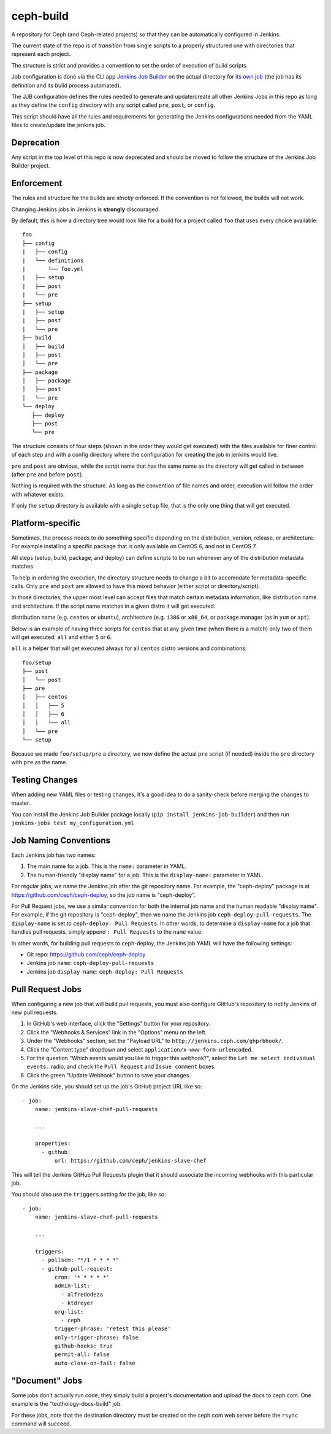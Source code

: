 ceph-build
==========
A repository for Ceph (and Ceph-related projects) so that they can be
automatically configured in Jenkins.

The current state of the repo is of *transition* from single scripts to
a properly structured one with directories that represent each project.

The structure is strict and provides a convention to set the order of execution
of build scripts.

Job configuration is done via the CLI app `Jenkins Job Builder <http://ci.openstack.org/jenkins-job-builder/>`_
on the actual directory for `its own job
<http://jenkins.ceph.com/job/jenkins-job-builder/>`_ (the job has its
definition and its build process automated).

The JJB configuration defines the rules needed to generate and update/create
all other Jenkins Jobs in this repo as long as they define the ``config``
directory with any script called ``pre``, ``post``, or ``config``.

This script should have all the rules and requirements for generating the
Jenkins configurations needed from the YAML files to create/update the jenkins
job.

Deprecation
-----------
Any script in the top level of this repo is now deprecated and should be moved
to follow the structure of the Jenkins Job Builder project.

Enforcement
-----------
The rules and structure for the builds are *strictly* enforced. If the
convention is not followed, the builds will not work.

Changing Jenkins jobs in Jenkins is **strongly** discouraged.

By default, this is how a directory tree would look like for a build for
a project called ``foo`` that uses every choice available::

    foo
    ├── config
    |   ├── config
    |   └── definitions
    |       └── foo.yml
    |   ├── setup
    |   ├── post
    |   └── pre
    ├── setup
    |   ├── setup
    |   ├── post
    |   └── pre
    ├── build
    │   ├── build
    │   ├── post
    │   └── pre
    ├── package
    │   ├── package
    │   ├── post
    │   └── pre
    └── deploy
       ├── deploy
       ├── post
       └── pre

The structure consists of four steps (shown in the order they would get
executed) with the files available for finer control of each step and with a
config directory where the configuration for creating the job in jenkins would
live.

``pre`` and ``post`` are obvious, while the script name that has the same name
as the directory will get called in between (after ``pre`` and before ``post``).

Nothing is required with the structure. As long as the convention of file names
and order, execution will follow the order with whatever exists.

If only the ``setup`` directory is available with a single ``setup`` file, that
is the only one thing that will get executed.

Platform-specific
-----------------
Sometimes, the process needs to do something specific depending on the
distribution, version, release, or architecture. For example installing
a specific package that is only available on CentOS 6, and not in CentOS 7.

All steps (setup, build, package, and deploy) can define scripts to be run
whenever any of the distribution metadata matches.

To help in ordering the execution, the directory structure needs to change
a bit to accomodate for metadata-specific calls. Only ``pre`` and ``post`` are
allowed to have this mixed behavior (either script or directory/script).

In those directories, the upper most level can accept files that match certain
metadata information, like distribution name and architecture. If the script
name matches in a given distro it will get executed.

distribution name (e.g. ``centos`` or ``ubuntu``), architecture (e.g. ``i386``
or ``x86_64``, or package manager (as in ``yum`` or ``apt``).

Below is an example of having three scripts for ``centos`` that at any given
time (when there is a match) only two of them will get executed: ``all`` and
either ``5`` or ``6``.

``all`` is a helper that will get executed always for all ``centos`` distro
versions and combinations::

    foo/setup
    ├── post
    │   └── post
    ├── pre
    │   ├── centos
    │   │   ├── 5
    │   │   ├── 6
    │   │   └── all
    │   └── pre
    └── setup

Because we made ``foo/setup/pre`` a directory, we now define the actual ``pre``
script (if needed) inside the ``pre`` directory with ``pre`` as the name.

Testing Changes
---------------
When adding new YAML files or testing changes, it's a good idea to do a
sanity-check before merging the changes to master.

You can install the Jenkins Job Builder package locally (``pip install
jenkins-job-builder``) and then run ``jenkins-jobs test my_configuration.yml``

Job Naming Conventions
----------------------
Each Jenkins job has two names:

1. The main name for a job. This is the ``name:`` parameter in YAML.

2. The human-friendly "display name" for a job. This is the ``display-name:``
   parameter in YAML.

For regular jobs, we name the Jenkins job after the git repository name. For
example, the "ceph-deploy" package is at https://github.com/ceph/ceph-deploy,
so the job name is "ceph-deploy".

For Pull Request jobs, we use a similar convention for both the internal job
name and the human readable "display name". For example, if the git repository
is "ceph-deploy", then we name the Jenkins job ``ceph-deploy-pull-requests``.
The ``display-name`` is set to ``ceph-deploy: Pull Requests``. In other words,
to determine a ``display-name`` for a job that handles pull requests, simply
append ``: Pull Requests`` to the ``name`` value.

In other words, for building pull requests to ceph-deploy, the Jenkins job YAML
will have the following settings:

* Git repo: https://github.com/ceph/ceph-deploy

* Jenkins job ``name``: ``ceph-deploy-pull-requests``

* Jenkins job ``display-name``: ``ceph-deploy: Pull Requests``

Pull Request Jobs
-----------------
When configuring a new job that will build pull requests, you must also
configure GitHub's repository to notify Jenkins of new pull requests.

#. In GitHub's web interface, click the "Settings" button for your repository.

#. Click the "Webhooks & Services" link in the "Options" menu on the left.

#. Under the "Webhooks" section, set the "Payload URL" to
   ``http://jenkins.ceph.com/ghprbhook/``.

#. Click the "Content type" dropdown and select
   ``application/x-www-form-urlencoded``.

#. For the question "Which events would you like to trigger this webhook?",
   select the ``Let me select individual events.`` radio, and check the ``Pull
   Request`` and ``Issue comment`` boxes.

#. Click the green "Update Webhook" button to save your changes.

On the Jenkins side, you should set up the job's GitHub project URL like so::

  - job:
      name: jenkins-slave-chef-pull-requests

      ...

      properties:
        - github:
            url: https://github.com/ceph/jenkins-slave-chef

This will tell the Jenkins GitHub Pull Requests plugin that it should
associate the incoming webhooks with this particular job.

You should also use the ``triggers`` setting for the job, like so::

  - job:
      name: jenkins-slave-chef-pull-requests

      ...

      triggers:
        - pollscm: "*/1 * * * *"
        - github-pull-request:
            cron: '* * * * *'
            admin-list:
              - alfredodeza
              - ktdreyer
            org-list:
              - ceph
            trigger-phrase: 'retest this please'
            only-trigger-phrase: false
            github-hooks: true
            permit-all: false
            auto-close-on-fail: false

"Document" Jobs
---------------
Some jobs don't actually run code; they simply build a project's documentation
and upload the docs to ceph.com. One example is the "teuthology-docs-build"
job.

For these jobs, note that the destination directory must be created on the
ceph.com web server before the ``rsync`` command will succeed.
